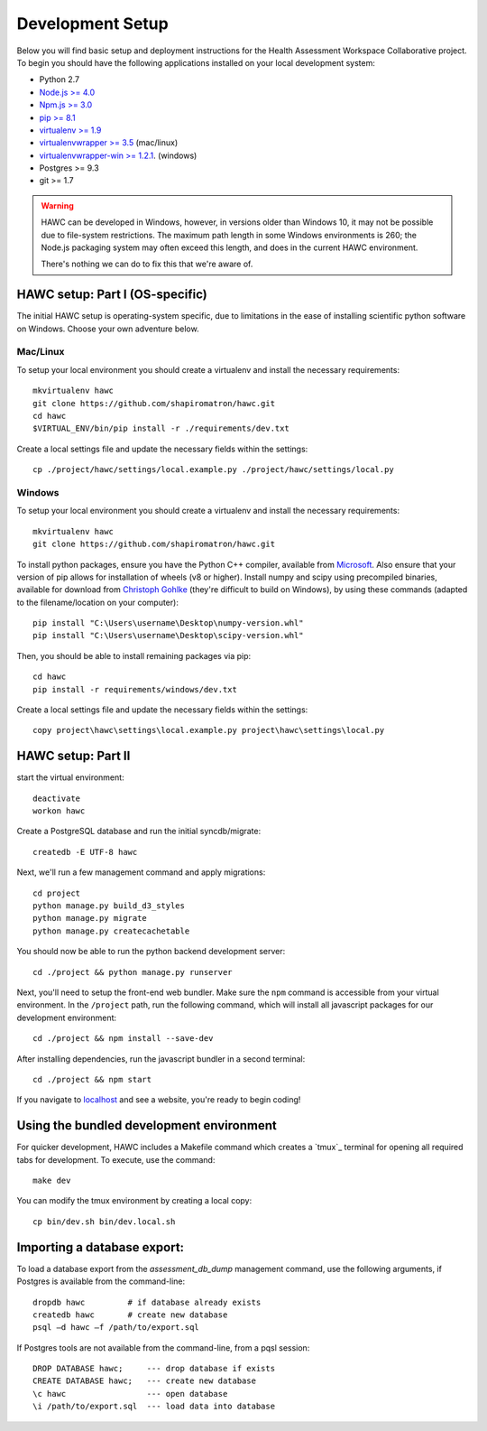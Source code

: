 Development Setup
=================

Below you will find basic setup and deployment instructions for the Health
Assessment Workspace Collaborative project.  To begin you should have the
following applications installed on your local development system:

- Python 2.7
- `Node.js >= 4.0 <https://nodejs.org/>`_
- `Npm.js >= 3.0 <https://npmjs.org/>`_
- `pip >= 8.1 <http://www.pip-installer.org/>`_
- `virtualenv >= 1.9 <http://www.virtualenv.org/>`_
- `virtualenvwrapper >= 3.5 <http://pypi.python.org/pypi/virtualenvwrapper>`_ (mac/linux)
- `virtualenvwrapper-win >= 1.2.1 <https://pypi.python.org/pypi/virtualenvwrapper-win>`_. (windows)
- Postgres >= 9.3
- git >= 1.7


.. warning::
    HAWC can be developed in Windows, however, in versions older than Windows 10,
    it may not be possible due to file-system restrictions. The maximum
    path length in some Windows environments is 260; the Node.js packaging
    system may often exceed this length, and does in the current HAWC environment.

    There's nothing we can do to fix this that we're aware of.


HAWC setup: Part I (OS-specific)
--------------------------------

The initial HAWC setup is operating-system specific, due to limitations in
the ease of installing scientific python software on Windows. Choose your
own adventure below.

Mac/Linux
~~~~~~~~~

To setup your local environment you should create a virtualenv and install the
necessary requirements::

    mkvirtualenv hawc
    git clone https://github.com/shapiromatron/hawc.git
    cd hawc
    $VIRTUAL_ENV/bin/pip install -r ./requirements/dev.txt

Create a local settings file and update the necessary fields within the settings::

    cp ./project/hawc/settings/local.example.py ./project/hawc/settings/local.py


Windows
~~~~~~~~~

To setup your local environment you should create a virtualenv and install the
necessary requirements::

    mkvirtualenv hawc
    git clone https://github.com/shapiromatron/hawc.git

To install python packages, ensure you have the Python C++ compiler, available
from `Microsoft <https://www.microsoft.com/en-us/download/details.aspx?id=44266>`_. Also
ensure that your version of pip allows for installation of wheels (v8 or higher).
Install numpy and scipy using precompiled binaries, available for download from
`Christoph Gohlke <http://www.lfd.uci.edu/~gohlke/pythonlibs/>`_ (they're difficult to build on Windows),
by using these commands (adapted to the filename/location on your computer)::

    pip install "C:\Users\username\Desktop\numpy-version.whl"
    pip install "C:\Users\username\Desktop\scipy-version.whl"

Then, you should be able to install remaining packages via pip::

    cd hawc
    pip install -r requirements/windows/dev.txt

Create a local settings file and update the necessary fields within the settings::

    copy project\hawc\settings\local.example.py project\hawc\settings\local.py


HAWC setup: Part II
-------------------

start the virtual environment::

    deactivate
    workon hawc

Create a PostgreSQL database and run the initial syncdb/migrate::

    createdb -E UTF-8 hawc

Next, we'll run a few management command and apply migrations::

    cd project
    python manage.py build_d3_styles
    python manage.py migrate
    python manage.py createcachetable

You should now be able to run the python backend development server::

    cd ./project && python manage.py runserver

Next, you'll need to setup the front-end web bundler. Make sure the ``npm``
command is accessible from your virtual environment. In the ``/project`` path,
run the following command, which will install all javascript packages for our
development environment::

    cd ./project && npm install --save-dev

After installing dependencies, run the javascript bundler in a second terminal::

    cd ./project && npm start

If you navigate to `localhost`_ and see a website, you're ready to begin coding!

.. _`localhost`: http://127.0.0.1:8000/


Using the bundled development environment
-----------------------------------------

For quicker development, HAWC includes a Makefile command which creates a `tmux`_
terminal for opening all required tabs for development. To execute, use the command::

    make dev

You can modify the tmux environment by creating a local copy::

    cp bin/dev.sh bin/dev.local.sh


Importing a database export:
----------------------------

To load a database export from the `assessment_db_dump` management command,
use the following arguments, if Postgres is available from the command-line::

    dropdb hawc         # if database already exists
    createdb hawc       # create new database
    psql –d hawc –f /path/to/export.sql

If Postgres tools are not available from the command-line, from a pqsl session::

    DROP DATABASE hawc;     --- drop database if exists
    CREATE DATABASE hawc;   --- create new database
    \c hawc                 --- open database
    \i /path/to/export.sql  --- load data into database
